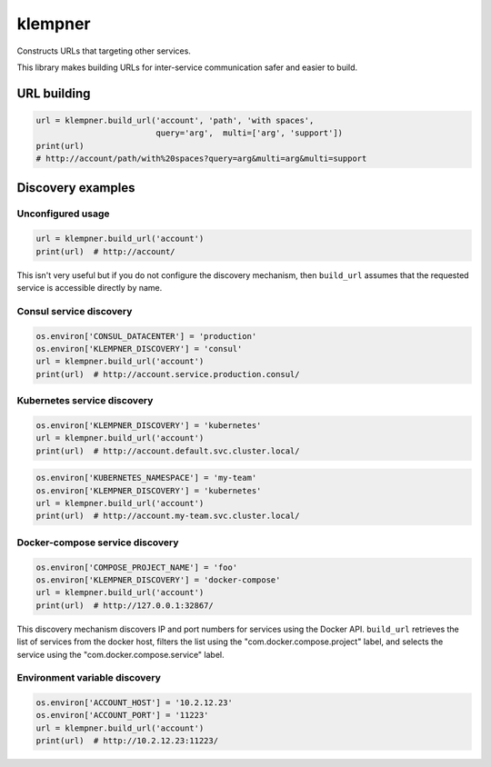 klempner
========
Constructs URLs that targeting other services.

This library makes building URLs for inter-service communication safer
and easier to build.

URL building
------------

.. code-block:: python

   url = klempner.build_url('account', 'path', 'with spaces',
                            query='arg',  multi=['arg', 'support'])
   print(url)
   # http://account/path/with%20spaces?query=arg&multi=arg&multi=support

Discovery examples
------------------

Unconfigured usage
~~~~~~~~~~~~~~~~~~

.. code-block:: python

   url = klempner.build_url('account')
   print(url)  # http://account/

This isn't very useful but if you do not configure the discovery mechanism,
then ``build_url`` assumes that the requested service is accessible directly
by name.

Consul service discovery
~~~~~~~~~~~~~~~~~~~~~~~~

.. code-block:: python

   os.environ['CONSUL_DATACENTER'] = 'production'
   os.environ['KLEMPNER_DISCOVERY'] = 'consul'
   url = klempner.build_url('account')
   print(url)  # http://account.service.production.consul/

Kubernetes service discovery
~~~~~~~~~~~~~~~~~~~~~~~~~~~~

.. code-block:: python

   os.environ['KLEMPNER_DISCOVERY'] = 'kubernetes'
   url = klempner.build_url('account')
   print(url)  # http://account.default.svc.cluster.local/

.. code-block:: python

   os.environ['KUBERNETES_NAMESPACE'] = 'my-team'
   os.environ['KLEMPNER_DISCOVERY'] = 'kubernetes'
   url = klempner.build_url('account')
   print(url)  # http://account.my-team.svc.cluster.local/

Docker-compose service discovery
~~~~~~~~~~~~~~~~~~~~~~~~~~~~~~~~

.. code-block:: python

   os.environ['COMPOSE_PROJECT_NAME'] = 'foo'
   os.environ['KLEMPNER_DISCOVERY'] = 'docker-compose'
   url = klempner.build_url('account')
   print(url)  # http://127.0.0.1:32867/

This discovery mechanism discovers IP and port numbers for services using
the Docker API.  ``build_url`` retrieves the list of services from the docker
host, filters the list using the "com.docker.compose.project" label, and
selects the service using the "com.docker.compose.service" label.

Environment variable discovery
~~~~~~~~~~~~~~~~~~~~~~~~~~~~~~

.. code-block:: python

   os.environ['ACCOUNT_HOST'] = '10.2.12.23'
   os.environ['ACCOUNT_PORT'] = '11223'
   url = klempner.build_url('account')
   print(url)  # http://10.2.12.23:11223/
